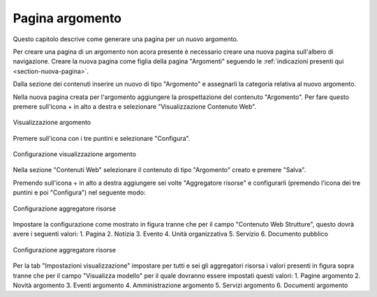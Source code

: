 Pagina argomento
================

Questo capitolo descrive come generare una pagina per un nuovo argomento.

Per creare una pagina di un argomento non acora presente è necessario creare una nuova pagina sull'albero di navigazione.
Creare la nuova pagina come figlia della pagina "Argomenti" seguendo le :ref:`indicazioni presenti qui <section-nuova-pagina>`.

Dalla sezione dei contenuti inserire un nuovo di tipo "Argomento" e assegnarli la categoria relativa al nuovo argomento.

Nella nuova pagina creata per l'argomento aggiungere la prospettazione del contenuto "Argomento". Per fare questo premere sull'icona + in alto a destra e selezionare "Visualizzazione Contenuto Web".

.. figure:: /media/argomento_wc.png
   :align: center
   :name: argomento-wc
   :alt: Visualizzazione argomento
   
   Visualizzazione argomento

Premere sull'icona con i tre puntini e selezionare "Configura".

.. figure:: /media/argomento_wc_conf.png
   :align: center
   :name: argomento-wc-conf
   :alt: Configurazione visualizzazione argomento
   
   Configurazione visualizzazione argomento

Nella sezione "Contenuti Web" selezionare il contenuto di tipo "Argomento" creato e premere "Salva".

Premendo sull'icona + in alto a destra aggiungere sei volte "Aggregatore risorse" e configurarli (premendo l'icona dei tre puntini e poi "Configura") nel seguente modo:

.. figure:: /media/argomento_ar_conf.png
   :align: center
   :name: argomento-ar-conf
   :alt: Configurazione aggregatore risorse
   
   Configurazione aggregatore risorse

Impostare la configurazione come mostrato in figura tranne che per il campo "Contenuto Web Strutture", questo dovrà avere i seguenti valori:
1. Pagina
2. Notizia
3. Evento
4. Unità organizzativa
5. Servizio
6. Documento pubblico

.. figure:: /media/argomento_ar_display.png
   :align: center
   :name: argomento-ar-display
   :alt: Configurazione aggregatore risorse
   
   Configurazione aggregatore risorse

Per la tab "Impostazioni visualizzazione" impostare per tutti e sei gli aggregatori risorsa i valori presenti in figura sopra tranne che per il campo "Visualizza modello" per il quale dovranno essere impostati questi valori:
1. Pagine argomento
2. Novità argomento
3. Eventi argomento
4. Amministrazione argomento
5. Servizi argomento
6. Documenti argomento
